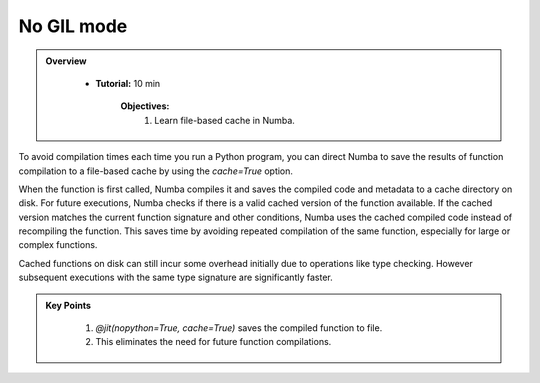 No GIL mode
-----------

.. admonition:: Overview
   :class: Overview

    * **Tutorial:** 10 min

        **Objectives:**
            #. Learn file-based cache in Numba.

To avoid compilation times each time you run a Python program, you can direct Numba to save the 
results of function compilation to a file-based cache by using the `cache=True` option.

When the function is first called, Numba compiles it and saves the compiled code and metadata to a 
cache directory on disk. For future executions, Numba checks if there is a valid cached version of 
the function available. If the cached version matches the current function signature and other 
conditions, Numba uses the cached compiled code instead of recompiling the function. This saves time
by avoiding repeated compilation of the same function, especially for large or complex functions.



..  code-block:: python
    :emphasize-lines: 1
    :linenos:

    @jit(nopython=True, cache=True)
    def f(x, y):
        return x + y


Cached functions on disk can still incur some overhead initially due to operations like type checking. 
However subsequent executions with the same type signature are significantly faster.


.. admonition:: Key Points
   :class: hint

    #. `@jit(nopython=True, cache=True)` saves the compiled function to file.
    #. This eliminates the need for future function compilations.